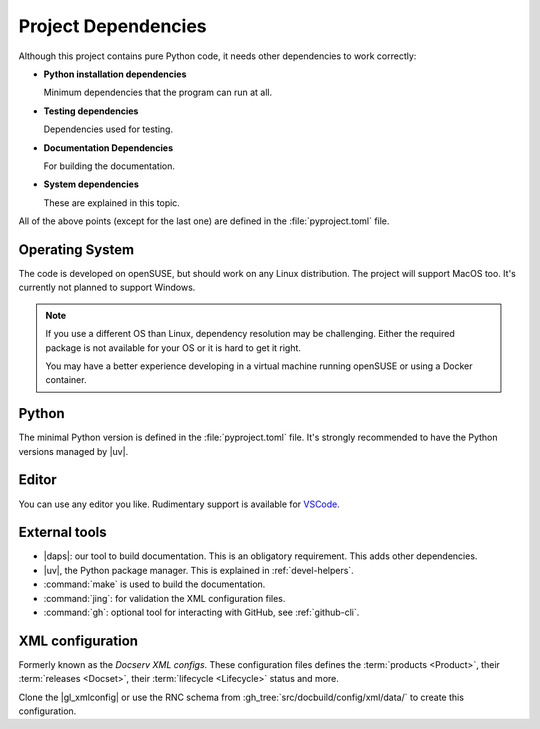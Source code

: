 .. _project-deps:

Project Dependencies
====================

Although this project contains pure Python code, it needs other dependencies to work correctly:

* **Python installation dependencies**

  Minimum dependencies that the program can run at all.

* **Testing dependencies**

  Dependencies used for testing.

* **Documentation Dependencies**

  For building the documentation.

* **System dependencies**

  These are explained in this topic.

All of the above points (except for the last one) are defined in the :file:`pyproject.toml` file.


Operating System
----------------

The code is developed on openSUSE, but should work on any Linux distribution.
The project will support MacOS too. It's currently not planned to support Windows.


.. note::

    If you use a different OS than Linux, dependency resolution may be challenging. Either the required package is not available for your OS or it is hard to get it right.

    You may have a better experience developing in a virtual machine running openSUSE or using a Docker container.


Python
------

The minimal Python version is defined in the :file:`pyproject.toml` file. It's strongly recommended to have the Python versions managed by |uv|.


Editor
------

You can use any editor you like. Rudimentary support is available for `VSCode <https://code.visualstudio.com/>`_.


External tools
--------------

* |daps|: our tool to build documentation. This is an obligatory requirement. This adds other dependencies.
* |uv|, the Python package manager. This is explained in :ref:`devel-helpers`.
* :command:`make` is used to build the documentation.
* :command:`jing`: for validation the XML configuration files.
* :command:`gh`: optional tool for interacting with GitHub, see :ref:`github-cli`.



XML configuration
-----------------

Formerly known as the *Docserv XML configs*. These configuration files defines the :term:`products <Product>`, their :term:`releases <Docset>`, their :term:`lifecycle <Lifecycle>` status and more.

Clone the |gl_xmlconfig| or use the RNC schema from :gh_tree:`src/docbuild/config/xml/data/` to create this configuration.
